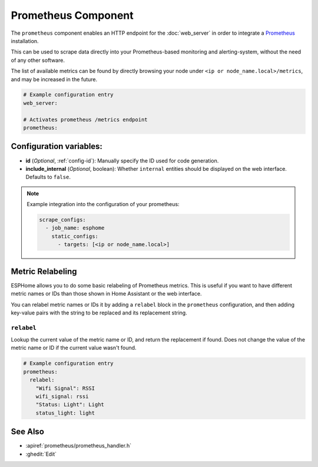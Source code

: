 Prometheus Component
====================

.. seo::
    :description: Instructions for setting up a prometheus exporter with ESPHome.
    :image: prometheus.svg

The ``prometheus`` component enables an HTTP endpoint for the
:doc:`web_server` in order to integrate a `Prometheus <https://prometheus.io/>`__ installation.

This can be used to scrape data directly into your Prometheus-based monitoring and alerting-system,
without the need of any other software.

The list of available metrics can be found by directly browsing your node under
``<ip or node_name.local>/metrics``, and may be increased in the future.

.. code-block:: yaml

    # Example configuration entry
    web_server:

    # Activates prometheus /metrics endpoint
    prometheus:


Configuration variables:
------------------------

- **id** (*Optional*, :ref:`config-id`): Manually specify the ID used for code generation.
- **include_internal** (*Optional*, boolean): Whether ``internal`` entities should be displayed on the
  web interface. Defaults to ``false``.

.. note::

    Example integration into the configuration of your prometheus:

    .. code-block:: yaml

        scrape_configs:
          - job_name: esphome
            static_configs:
              - targets: [<ip or node_name.local>]

Metric Relabeling
-----------------

ESPHome allows you to do some basic relabeling of Prometheus metrics.
This is useful if you want to have different metric names or IDs than those shown in Home Assistant or the web interface.

You can relabel metric names or IDs it by adding a ``relabel`` block in the ``prometheus`` configuration,
and then adding key-value pairs with the string to be replaced and its replacement string.


``relabel``
***********

Lookup the current value of the metric name or ID, and return the replacement if found.
Does not change the value of the metric name or ID if the current value wasn't found.

.. code-block:: yaml

    # Example configuration entry
    prometheus:
      relabel:
        "Wifi Signal": RSSI
        wifi_signal: rssi
        "Status: Light": Light
        status_light: light


See Also
--------

- :apiref:`prometheus/prometheus_handler.h`
- :ghedit:`Edit`
